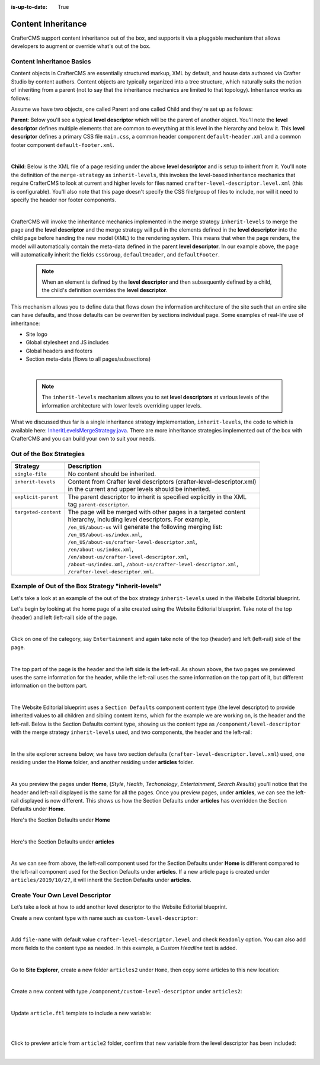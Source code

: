:is-up-to-date: True

.. index:: Content Inheritance, Inheritance

.. _content-inheritance:

===================
Content Inheritance
===================

CrafterCMS support content inheritance out of the box, and supports it via a pluggable mechanism that allows developers to augment or override what's out of the box.

--------------------------
Content Inheritance Basics
--------------------------

Content objects in CrafterCMS are essentially structured markup, XML by default, and house data authored via Crafter Studio by content authors. Content objects are typically organized into a tree structure, which naturally suits the notion of inheriting from a parent (not to say that the inheritance mechanics are limited to that topology). Inheritance works as follows:

Assume we have two objects, one called Parent and one called Child and they're set up as follows:

**Parent**: Below you'll see a typical **level descriptor** which will be the parent of another object. You'll note the **level descriptor** defines multiple elements that are common to everything at this level in the hierarchy and below it. This **level descriptor** defines a primary CSS file ``main.css``, a common header component ``default-header.xml`` and a common footer component ``default-footer.xml``.

.. code-block:: xml
    :linenos:

	<?xml version="1.0" encoding="UTF-8"?>
	<component>
      <content-type>/component/level-descriptor</content-type>
      <display-template/>
      <merge-strategy>inherit-levels</merge-strategy>
      <objectGroupId>4123</objectGroupId>
      <objectId>41d1c0c5-bfc9-8fe8-2461-dc57a82b6cab</objectId>
      <file-name>crafter-level-descriptor.level.xml</file-name>
      <folder-name/>
      <cssGroup>
        <item>
          <key>/static-assets/css/main.css</key>
          <value>/static-assets/css/main.css</value>
          <fileType_s>css</fileType_s>
        </item>
      </cssGroup>
      <jsGroup/>
      <createdDate>2/7/2021 19:40:03</createdDate>
      <lastModifiedDate>10/8/2021 19:58:30</lastModifiedDate>
      <defaultHeader>
        <item>
          <key>/site/components/components/header/default-header.xml</key>
          <value>Default Header</value>
          <include>/site/components/components/header/default-header.xml</include>
          <disableFlattening>false</disableFlattening>
        </item>
      </defaultHeader>
      <defaultFooter>
        <item>
          <key>/site/components/components/footer/default-footer.xml</key>
          <value>Default Footer</value>
          <include>/site/components/components/footer/default-footer.xml</include>
          <disableFlattening>false</disableFlattening>
        </item>
      </defaultFooter>
      <lastModifiedDate_dt>10/8/2021 19:58:30</lastModifiedDate_dt>
	</component>

|

**Child**: Below is the XML file of a page residing under the above **level descriptor** and is setup to inherit from it. You'll note the definition of the ``merge-strategy`` as ``inherit-levels``, this invokes the level-based inheritance mechanics that require CrafterCMS to look at current and higher levels for files named ``crafter-level-descriptor.level.xml`` (this is configurable). You'll also note that this page doesn't specify the CSS file/group of files to include, nor will it need to specify the header nor footer components.

.. code-block:: xml
    :linenos:

	<?xml version="1.0" encoding="UTF-8"?>
	<page>
      <content-type>/page/one-col-parallax</content-type>
      <display-template>/templates/web/pages/one-col-parallax.ftl</display-template>
      <merge-strategy>inherit-levels</merge-strategy>
      <objectGroupId>9cef</objectGroupId>
      <objectId>001f0955-6da3-8b7a-4e6b-6b373139d0ba</objectId>
      <file-name>index.xml</file-name>
      <folder-name>child-page</folder-name>
      <internal-name>Child</internal-name>
      <navLabel>CHILD</navLabel>
      <title>Child Page</title>
      <headerOverlap>no-overlap</headerOverlap>
      <placeInNav>true</placeInNav>
      <orderDefault_f>12000</orderDefault_f>
      <description>This is the Child page.</description>
      <disabled>false</disabled>
      <createdDate>7/31/2021 16:52:39</createdDate>
      <lastModifiedDate>8/1/2021 18:55:09</lastModifiedDate>
      <body>
        <h1>Hello World</h1>
      </body>
	</page>

|

CrafterCMS will invoke the inheritance mechanics implemented in the merge strategy ``inherit-levels`` to merge the page and the **level descriptor** and the merge strategy will pull in the elements defined in the **level descriptor** into the child page before handing the new model (XML) to the rendering system. This means that when the page renders, the model will automatically contain the meta-data defined in the parent **level descriptor**. In our example above, the page will automatically inherit the fields ``cssGroup``, ``defaultHeader``, and ``defaultFooter``.

  .. note:: When an element is defined by the **level descriptor** and then subsequently defined by a child, the child's definition overrides the **level descriptor**.

This mechanism allows you to define data that flows down the information architecture of the site such that an entire site can have defaults, and those defaults can be overwritten by sections individual page. Some examples of real-life use of inheritance:

* Site logo
* Global stylesheet and JS includes
* Global headers and footers
* Section meta-data (flows to all pages/subsections)

|

  .. note:: The ``inherit-levels`` mechanism allows you to set **level descriptors** at various levels of the information architecture with lower levels overriding upper levels.

What we discussed thus far is a single inheritance strategy implementation, ``inherit-levels``, the code to which is available here: `InheritLevelsMergeStrategy.java <https://github.com/craftercms/core/blob/master/src/main/java/org/craftercms/core/xml/mergers/impl/strategies/InheritLevelsMergeStrategy.java>`_. There are more inheritance strategies implemented out of the box with CrafterCMS and you can build your own to suit your needs.

-------------------------
Out of the Box Strategies
-------------------------

+-----------------------+------------------------------------------------------------------------+
+-----------------------+------------------------------------------------------------------------+
|| Strategy             || Description                                                           |
+=======================+========================================================================+
|| ``single-file``      || No content should be inherited.                                       |
+-----------------------+------------------------------------------------------------------------+
|| ``inherit-levels``   || Content from Crafter level descriptors (crafter-level-descriptor.xml) |
||                      || in the current and upper levels should be inherited.                  |
+-----------------------+------------------------------------------------------------------------+
|| ``explicit-parent``  || The parent descriptor to inherit is specified explicitly in the XML   |
||                      || tag ``parent-descriptor``.                                            |
+-----------------------+------------------------------------------------------------------------+
|| ``targeted-content`` || The page will be merged with other pages in a targeted content        |
||                      || hierarchy, including level descriptors. For example,                  |
||                      || ``/en_US/about-us`` will generate the following merging list:         |
||                      || ``/en_US/about-us/index.xml``,                                        |
||                      || ``/en_US/about-us/crafter-level-descriptor.xml``,                     |
||                      || ``/en/about-us/index.xml``,                                           |
||                      || ``/en/about-us/crafter-level-descriptor.xml``,                        |
||                      || ``/about-us/index.xml``, ``/about-us/crafter-level-descriptor.xml``,  |
||                      || ``/crafter-level-descriptor.xml``.                                    |
+-----------------------+------------------------------------------------------------------------+

.. _inherit-levels-example:

---------------------------------------------------
Example of Out of the Box Strategy "inherit-levels"
---------------------------------------------------

Let's take a look at an example of the out of the box strategy ``inherit-levels`` used in the Website Editorial blueprint.

Let's begin by looking at the home page of a site created using the Website Editorial blueprint.  Take note of the top (header) and left (left-rail) side of the page.

.. image:: /_static/images/developer/content-inheritance/home-page-view.webp
    :width: 75%
    :alt: Content Inheritance - Home Page
    :align: center

|

Click on one of the category, say ``Entertainment`` and again take note of the top (header) and left (left-rail) side of the page.

.. image:: /_static/images/developer/content-inheritance/category-page-view.webp
    :width: 75%
    :alt: Content Inheritance - Home Page
    :align: center

|

The top part of the page is the header and the left side is the left-rail.  As shown above, the two pages we previewed uses the same information for the header, while the left-rail uses the same information on the top part of it, but different information on the bottom part.

.. image:: /_static/images/developer/content-inheritance/header-leftrail.webp
    :width: 75%
    :alt: Content Inheritance - Home Page
    :align: center

|

The Website Editorial blueprint uses a ``Section Defaults`` component content type (the level descriptor) to provide inherited values to all children and sibling content items, which for the example we are working on, is the header and the left-rail.  Below is the Section Defaults content type, showing us the content type as ``/component/level-descriptor`` with the merge strategy ``inherit-levels`` used, and two components, the header and the left-rail:

.. image:: /_static/images/developer/content-inheritance/section-defaults-content-type.webp
    :width: 75%
    :alt: Content Inheritance - Section Defaults Content Type
    :align: center

|

In the site explorer screens below, we have two section defaults (``crafter-level-descriptor.level.xml``) used, one residing under the **Home** folder, and another residing under **articles** folder.

.. image:: /_static/images/developer/content-inheritance/site-tree-section-default-home.webp
    :width: 30%
    :alt: Content Inheritance - Site tree showing home folder section defaults
    :align: center

.. image:: /_static/images/developer/content-inheritance/site-tree-section-default-articles.webp
    :width: 30%
    :alt: Content Inheritance - Site tree showing articles folder section default
    :align: center

|

As you preview the pages under **Home**, (*Style*, *Health*, *Techonology*, *Entertainment*, *Search Results*) you'll notice that the header and left-rail displayed is the same for all the pages.  Once you preview pages, under **articles**, we can see the left-rail displayed is now different.  This shows us how the Section Defaults under **articles** has overridden the Section Defaults under **Home**.

Here's the Section Defaults under **Home**

.. code-block:: xml
    :linenos:
    :caption: *Section Defaults under Home*
    :emphasize-lines: 20

    <component>
      <content-type>/component/level-descriptor</content-type>	<display-template/>
      <merge-strategy>inherit-levels</merge-strategy>
      <placeInNav>false</placeInNav>
      <file-name>crafter-level-descriptor.level.xml</file-name>
      <objectGroupId>0a68</objectGroupId>
      <objectId>0a68e8ad-77d8-0a58-e7bf-09a71fb3077b</objectId>
      <folder-name/>
      <header_o>	<item>	<key>/site/components/headers/header.xml</key>
      <value>Header</value>
      <include>/site/components/headers/header.xml</include>
      <disableFlattening>false</disableFlattening>
      </item></header_o>
      <createdDate>2021-3-13T20:26:50.000Z</createdDate>
      <createdDate_dt>2021-3-13T20:26:50.000Z</createdDate_dt>
      <lastModifiedDate>2021-5-18T15:38:58.000Z</lastModifiedDate>
      <lastModifiedDate_dt>2021-5-18T15:38:58.000Z</lastModifiedDate_dt>
      <left-rail_o>	<item>	<key>/site/components/left-rails/left-rail-with-no-articles.xml</key>
      <value>Left Rail with No Articles</value>
      <include>/site/components/left-rails/left-rail-with-no-articles.xml</include>
      <disableFlattening>false</disableFlattening>
      </item></left-rail_o>
    </component>

|

Here's the Section Defaults under **articles**

.. code-block:: xml
    :linenos:
    :caption: *Section Defaults under Home*
    :emphasize-lines: 11

    <component>
      <content-type>/component/level-descriptor</content-type>	<display-template/>
      <merge-strategy>inherit-levels</merge-strategy>
      <objectGroupId>d210</objectGroupId>
      <objectId>d210349e-3f77-95c1-37b3-cab10816347f</objectId>
      <file-name>crafter-level-descriptor.level.xml</file-name>
      <folder-name/>
      <header/>
      <left-rail_o>	<item>	<key>/site/components/left-rails/left-rail-with-related-articles.xml</key>
      <value>Left Rail with Related Articles</value>
      <include>/site/components/left-rails/left-rail-with-related-articles.xml</include>
      <disableFlattening>false</disableFlattening>
      </item></left-rail_o>
      <createdDate>2021-3-17T18:56:59.000Z</createdDate>
      <createdDate_dt>2021-3-17T18:56:59.000Z</createdDate_dt>
      <lastModifiedDate>2021-5-18T15:38:1.000Z</lastModifiedDate>
      <lastModifiedDate_dt>2021-5-18T15:38:1.000Z</lastModifiedDate_dt>
    </component>

|

As we can see from above, the left-rail component used for the Section Defaults under **Home** is different compared to the left-rail component used for the Section Defaults under **articles**.
If a new article page is created under ``articles/2019/10/27``, it will inherit the Section Defaults under **articles**.

--------------------------------
Create Your Own Level Descriptor
--------------------------------

Let’s take a look at how to add another level descriptor to the Website Editorial blueprint.

Create a new content type with name such as ``custom-level-descriptor``:

.. image:: /_static/images/developer/content-inheritance/new_level_descriptor_content_type.webp
    :width: 30%
    :alt: Content Inheritance - New level descriptor content type
    :align: center

|

Add ``file-name`` with default value ``crafter-level-descriptor.level`` and check ``Readonly`` option. You can also add more fields to the content type as needed. In this example, a *Custom Headline* text is added.

.. image:: /_static/images/developer/content-inheritance/new_level_descriptor_form.webp
    :width: 100%
    :alt: Content Inheritance - New level descriptor content type form
    :align: center

|

Go to **Site Explorer**, create a new folder ``articles2`` under ``Home``, then copy some articles to this new location:

.. image:: /_static/images/developer/content-inheritance/new_level_descriptor_create_folder.webp
    :width: 30%
    :alt: Content Inheritance - New level descriptor create folder
    :align: center

|

Create a new content with type ``/component/custom-level-descriptor`` under ``articles2``:

.. image:: /_static/images/developer/content-inheritance/new_level_descriptor_content.webp
    :width: 100%
    :alt: Content Inheritance - New level descriptor create folder
    :align: center

|

Update ``article.ftl`` template to include a new variable:

.. code-block:: text
    :linenos:

    <#if contentModel.customHeadline_s??>
        <h1>${contentModel.customHeadline_s}</h1>
    </#if>

|

.. image:: /_static/images/developer/content-inheritance/new_level_descriptor_update_template.webp
    :width: 100%
    :alt: Content Inheritance - New level descriptor update template
    :align: center

|

Click to preview article from ``article2`` folder, confirm that new variable from the level descriptor has been included:

.. image:: /_static/images/developer/content-inheritance/new_level_descriptor_preview.webp
    :width: 100%
    :alt: Content Inheritance - New level descriptor preview
    :align: center

|

.. .. TODO:: Describe how to add your own merge strategy. Describe merge cues.


